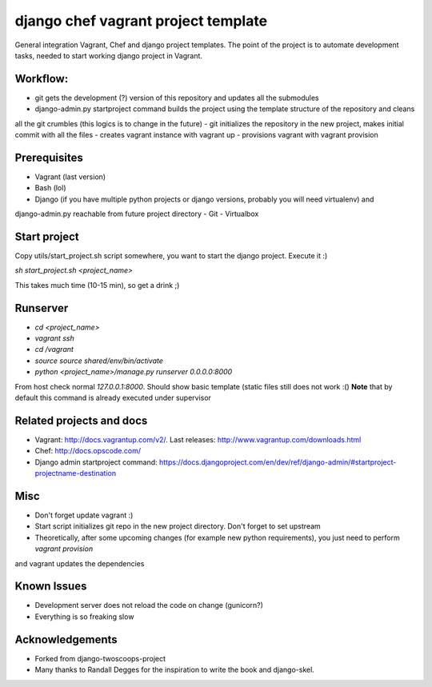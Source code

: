 ========================
django chef vagrant project template
========================

General integration Vagrant, Chef and django project templates. The point of the project is to automate development
tasks, needed to start working django project in Vagrant.

Workflow:
========================
- git gets the development (?) version of this repository and updates all the submodules
- django-admin.py startproject command builds the project using the template structure of the repository and cleans
all the git crumbles (this logics is to change in the future)
- git initializes the repository in the new project, makes initial commit with all the files
- creates vagrant instance with vagrant up
- provisions vagrant with vagrant provision

Prerequisites
================
- Vagrant (last version)
- Bash (lol)
- Django (if you have multiple python projects or django versions, probably you will need virtualenv) and
django-admin.py reachable from future project directory
- Git
- Virtualbox

Start project
================

Copy utils/start_project.sh script somewhere, you want to start the django project.
Execute it :)

`sh start_project.sh <project_name>`

This takes much time (10-15 min), so get a drink ;)

Runserver
================

- `cd <project_name>`
- `vagrant ssh`
- `cd /vagrant`
- `source source shared/env/bin/activate`
- `python <project_name>/manage.py runserver 0.0.0.0:8000`

From host check normal `127.0.0.1:8000`. Should show basic template (static files still does not work :()
**Note** that by default this command is already executed under supervisor

Related projects and docs
================
- Vagrant: http://docs.vagrantup.com/v2/. Last releases: http://www.vagrantup.com/downloads.html
- Chef: http://docs.opscode.com/
- Django admin startproject command: https://docs.djangoproject.com/en/dev/ref/django-admin/#startproject-projectname-destination

Misc
================

- Don't forget update vagrant :)
- Start script initializes git repo in the new project directory. Don't forget to set upstream
- Theoretically, after some upcoming changes (for example new python requirements), you just need to perform `vagrant provision`
and vagrant updates the dependencies

Known Issues
================

- Development server does not reload the code on change (gunicorn?)
- Everything is so freaking slow

Acknowledgements
================

- Forked from django-twoscoops-project
- Many thanks to Randall Degges for the inspiration to write the book and django-skel.
